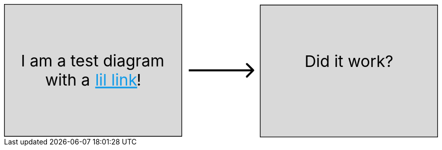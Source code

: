 ++++
<div style="width:100%" >
<svg viewBox="0 0 653 201" fill="none" xmlns="http://www.w3.org/2000/svg">
<path d="M0.5 0.5H267.5V199.5H0.5V0.5Z" fill="#D9D9D9" stroke="black"/>
<path d="M385.5 1.5H652.5V200.5H385.5V1.5Z" fill="#D9D9D9" stroke="black"/>
<text fill="black" xml:space="preserve" style="white-space: pre" font-family="Inter" font-size="24" letter-spacing="0em"><tspan x="25.4375" y="94.2273">I am a test diagram </tspan><tspan x="61.8008" y="123.227">with a </tspan><tspan x="199.52" y="123.227">!</tspan></text>
<text fill="#0F9AE9" xml:space="preserve" style="white-space: pre" font-family="Inter" font-size="24" letter-spacing="0em" text-decoration="underline"><tspan x="137.199" y="123.227"><a href="https://www.elastic.co/guide/index.html">lil link</a></tspan></text>
<text fill="black" xml:space="preserve" style="white-space: pre" font-family="Inter" font-size="24" letter-spacing="0em"><tspan x="452.355" y="95.2273">Did it work?</tspan></text>
<path d="M376.061 101.061C376.646 100.475 376.646 99.5251 376.061 98.9393L366.515 89.3934C365.929 88.8076 364.979 88.8076 364.393 89.3934C363.808 89.9792 363.808 90.9289 364.393 91.5147L372.879 100L364.393 108.485C363.808 109.071 363.808 110.021 364.393 110.607C364.979 111.192 365.929 111.192 366.515 110.607L376.061 101.061ZM278 101.5H375V98.5H278V101.5Z" fill="black"/>
</svg>
</div>
++++